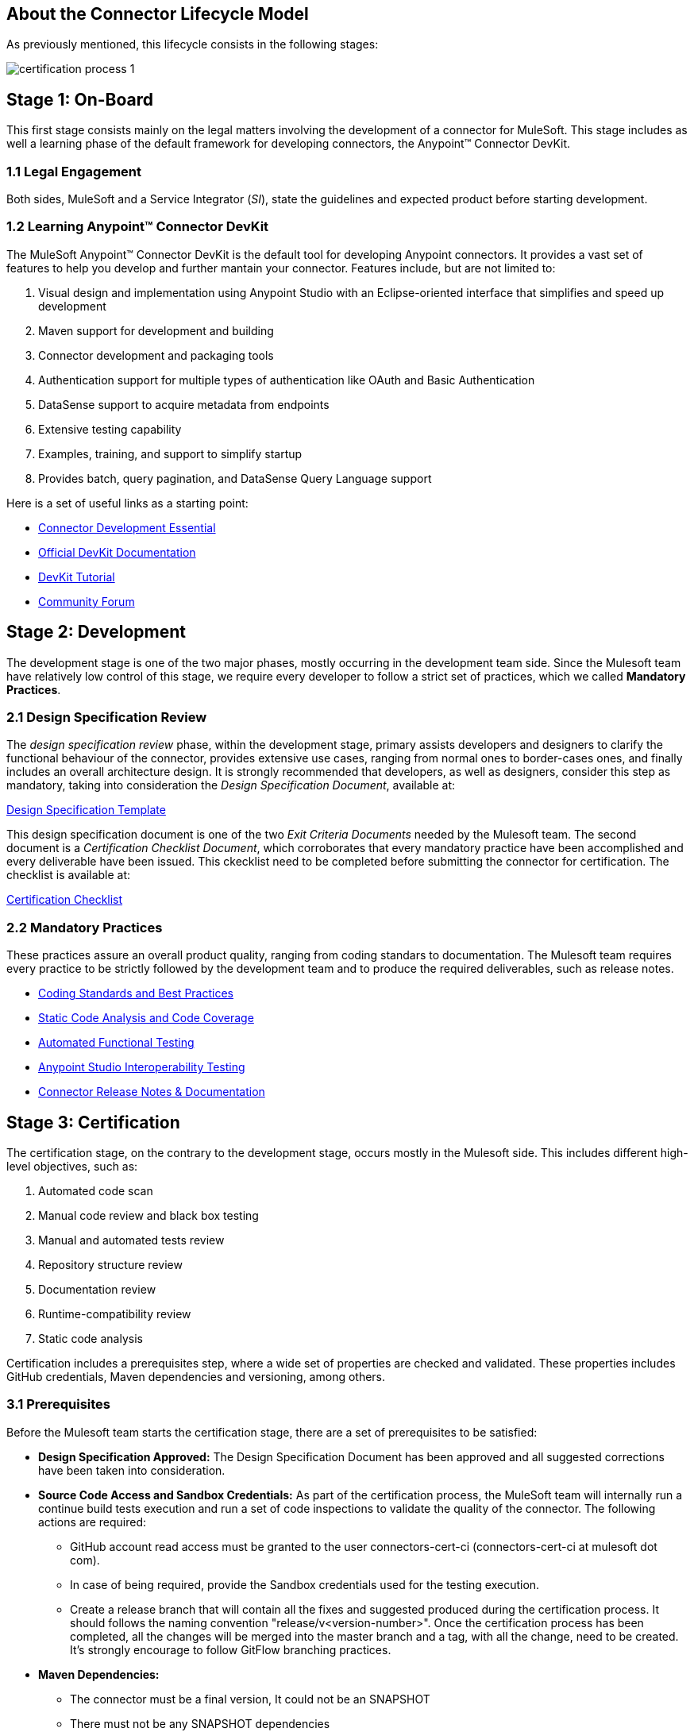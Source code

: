 == About the *Connector Lifecycle Model*

As previously mentioned, this lifecycle consists in the following stages:

//The partner Engagement and Certification Process for publishing connectors consists of these stages:

image::{imagesdir}/certification-process-1.png[]

== Stage 1: On-Board

This first stage consists mainly on the legal matters involving the development of a connector for MuleSoft. This stage includes as well a learning phase of the default framework for developing connectors, the Anypoint™ Connector DevKit.

=== 1.1 Legal Engagement

Both sides, MuleSoft and a Service Integrator (_SI_), state the guidelines and expected product before starting development.


//During the development process, MuleSoft and a third-party partner, based on a pre-existing partnership agreement, begin the development process.

=== 1.2 Learning Anypoint™ Connector DevKit

The MuleSoft Anypoint™ Connector DevKit is the default tool for developing Anypoint connectors. It provides a vast set of features to help you develop and further mantain your connector. Features include, but are not limited to:

. Visual design and implementation using Anypoint Studio with an Eclipse-oriented interface that simplifies and speed up development
. Maven support for development and building
. Connector development and packaging tools
. Authentication support for multiple types of authentication like OAuth and Basic Authentication
. DataSense support to acquire metadata from endpoints
. Extensive testing capability
. Examples, training, and support to simplify startup
. Provides batch, query pagination, and DataSense Query Language support

Here is a set of useful links as a starting point:

    * http://training.mulesoft.com/instructor-led-training/connector-development-essentials-private-class-ilt[Connector Development Essential]
    * http://www.mulesoft.org/documentation/display/current/Anypoint+Connector+DevKit[Official DevKit Documentation]
    * http://www.mulesoft.org/documentation/display/current/Tutorial+-+Barn+Connector[DevKit Tutorial]
    * http://forum.mulesoft.org/mulesoft/products/mulesoft_anypoint_devkit[Community Forum]

// @Todo: Any ideas ?

== Stage 2: Development

The development stage is one of the two major phases, mostly occurring in the development team side. Since the Mulesoft team have relatively low control of this stage, we require every developer to follow a strict set of practices, which we called *Mandatory Practices*.

=== 2.1 Design Specification Review

The _design specification review_ phase, within the development stage, primary assists developers and designers to clarify the functional behaviour of the connector, provides extensive use cases, ranging from normal ones to border-cases ones, and finally includes an overall architecture design. It is strongly recommended that developers, as well as designers, consider this step as mandatory, taking into consideration the _Design Specification Document_, available at:

link:attachments/designSpecificationTemplate.html[Design Specification Template]


This design specification document is one of the two _Exit Criteria Documents_ needed by the Mulesoft team. The second document is a _Certification Checklist Document_, which corroborates that every mandatory practice have been accomplished and every deliverable have been issued. This ckecklist need to be completed before submitting the connector for certification. The checklist is available at:

<<certification-checklist,Certification Checklist>>


=== 2.2 Mandatory Practices

These practices assure an overall product quality, ranging from coding standars to documentation. The Mulesoft team requires every practice to be strictly followed by the development team and to produce the required deliverables, such as release notes.


* http://mulesoft.github.io/connector-certification-docs/current/user-manual.html#_coding_standards_and_best_practices[Coding Standards and Best Practices]
* http://mulesoft.github.io/connector-certification-docs/current/user-manual.html#_static_code_analysis_with_sonarqube[Static Code Analysis and Code Coverage]
* http://mulesoft.github.io/connector-certification-docs/current/user-manual.html#_automated_functional_testing[Automated Functional Testing]
* http://mulesoft.github.io/connector-certification-docs/current/user-manual.html#_studio_interoperability_qa[Anypoint Studio  Interoperability Testing]
* http://mulesoft.github.io/connector-certification-docs/current/user-manual.html#_templates[Connector Release Notes & Documentation]



== Stage 3: Certification

The certification stage, on the contrary to the development stage, occurs mostly in the Mulesoft side. This includes different high-level objectives, such as:

. Automated code scan
. Manual code review and black box testing
. Manual and automated tests review
. Repository structure review
. Documentation review
. Runtime-compatibility review
. Static code analysis


Certification includes a prerequisites step, where a wide set of properties are checked and validated. These properties includes GitHub credentials, Maven dependencies and versioning, among others.


=== 3.1 Prerequisites

Before the Mulesoft team starts the certification stage, there are a set of prerequisites to be satisfied:

* *Design Specification Approved:* The Design Specification Document has been approved and all suggested corrections have been taken into consideration.
* *Source Code Access and Sandbox Credentials:* As part of the certification process, the MuleSoft team will internally run a continue build tests execution and run a set of code inspections to validate the quality of the connector. The following actions are required:
** GitHub account read access must be granted to the user connectors-cert-ci (connectors-cert-ci at mulesoft dot com).
** In case of being required, provide the Sandbox credentials used for the testing execution.
** Create a release branch that will contain all the fixes and suggested produced during the certification process. It should follows the naming convention "release/v<version-number>". Once the certification process has been completed, all the changes will be merged into the master branch and a tag, with all the change, need to be created. It's strongly encourage to follow GitFlow branching practices.
* *Maven Dependencies:*
** The connector must be a final version, It could not be an SNAPSHOT
** There must not be any SNAPSHOT dependencies
** External dependencies must be located in well know public repositories.
* *Presentation Demo:* The objective of this demo is to go over the functional aspects of the connectors, overview of the system to be connected and underlying integration technology (REST/WSDL/SDK). The audience of this meeting will mainly be Product Managers, Connectors Engineers Leads and QA members.
* *Complete <<certification-checklist,Certification Checklist>> *
* *Connector documentation:* There must be a public access to the connectors documentation.
* *Versioning:* Connectors must follow versioning best practices. Given a version number MAJOR.MINOR.PATCH increment MAJOR version when you make incompatible API changes, increment MINOR version when you add functionality in a backwards-compatible manner, and increment PATCH version when you make backwards-compatible bug fixes.

=== 3.2 Certification

Once all the previous steps have been completed, The MuleSoft team will start the certification process, which is by nature an iterative process. The Mulesoft team in charge will reporte different recommendations, which should be taken into consideration by the connector development team, otherwise the certification will fail.

The Mulesoft team will define a tentative starting date for the certification process, where we strongly recommend that the connector developer team allocate different time windows to respond to our recommendations. Once all the recommendations have been resolved and implemented, the certification process ends. However, if there is no active engagement in solving the reported recommendations within a seven-days period, the whole certification process will be suspended and a new tentative starting date will be defined.

The Mulesoft team provides a CloudBees (http://www.cloudbees.com) dedicated account that the connector development team can use to monitor tests executions and static code analysis reports.

It is important to mention that the main communication channel between the Mulesoft team and the connector team is the Mulesoft connector forum, part of the Mulesoft forum community.


//MuleSoft reserves the right to conduct random tests on published connectors. If we find a connector that deviates from any of our requirements, we notify you and provide a //timeframe to remedy the issue. In extreme cases, we may remove the connector from our web site.

// @Todo: Define new releases criteria.


=== 3.3 Results





* *Support Training:* Mule Support team will provide T1 support and will help the customer to isolated the issue and identify it if the issue is a Mule issue or a connector issue. The objective of this birth view training is to provide to the support team a general understanding of the connector and tools that help to isolate the problem.


* *Upload to Mulesoft Connector Library:* Certified connector will be upload in the https://www.mulesoft.com/library[Mule Connectors Library]. After your connector passes the certification process, MuleSoft sends you an estimated date for when your connector will appear on the MuleSoft web site. As part of this process, the following information need to be provided:

** High level description of the connector. 
*** https://www.mulesoft.com/library#!/salesforce-integration-connector?types=connector[SalesForce Connector] could be used as template example. 

** URL to Release Notes

** URL to Functional documentation of the connector

** URL to DevKit generated documentation


== Stage 4: Publishing

The final stage in the connector lifecycle model is Publishing, which is mainly carried out in the Mulesoft team side. Once the certification process has been successfully completed, the connector will be deployed and published in the Mulesoft Connector Library.


== Release Re-Certification

Mule ESB and Anypoint Studio have a release cycle of three month, where the Mulesoft team needs to assure that previously published connectors keep working in new releases. Due to class-loading issues and data-mapping problems, already published connectors might not work in new Mule ESB versions. Therefore, prior to Mule ESB and Anypoint Studio releases, regression tests need to be run in order to assure full forward compatibility.

If regression testing fails, it is up to the connector development team to decide whether the connector will support or not newer versions of Mule ESB and Anypoint Studio.
